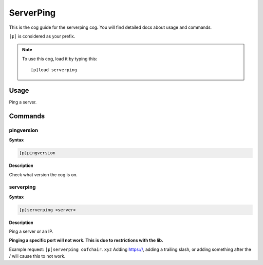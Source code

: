 .. _serverping:

==========
ServerPing
==========

This is the cog guide for the serverping cog. You will
find detailed docs about usage and commands.

``[p]`` is considered as your prefix.

.. note:: To use this cog, load it by typing this::

        [p]load serverping

.. _serverping-usage:

-----
Usage
-----

Ping a server.


.. _serverping-commands:

--------
Commands
--------

.. _serverping-command-pingversion:

^^^^^^^^^^^
pingversion
^^^^^^^^^^^

**Syntax**

.. code-block:: none

    [p]pingversion

**Description**

Check what version the cog is on.

.. _serverping-command-serverping:

^^^^^^^^^^
serverping
^^^^^^^^^^

**Syntax**

.. code-block:: none

    [p]serverping <server>

**Description**

Ping a server or an IP.

**Pinging a specific port will not work. This is due to restrictions with the lib.**

Example request: ``[p]serverping oofchair.xyz`` Adding https://, adding a trailing slash, or adding something after the / will cause this to not work.
